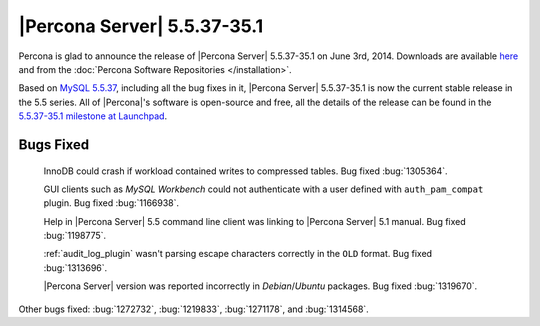 .. rn:: 5.5.37-35.1

==============================
 |Percona Server| 5.5.37-35.1 
==============================

Percona is glad to announce the release of |Percona Server| 5.5.37-35.1 on June 3rd, 2014. Downloads are available `here <http://www.percona.com/downloads/Percona-Server-5.5/Percona-Server-5.5.37-35.1/>`_ and from the :doc:`Percona Software Repositories </installation>`.

Based on `MySQL 5.5.37 <http://dev.mysql.com/doc/relnotes/mysql/5.5/en/news-5-5-37.html>`_, including all the bug fixes in it, |Percona Server| 5.5.37-35.1 is now the current stable release in the 5.5 series. All of |Percona|'s software is open-source and free, all the details of the release can be found in the `5.5.37-35.1 milestone at Launchpad <https://launchpad.net/percona-server/+milestone/5.5.37-35.1>`_. 

Bugs Fixed
==========

 InnoDB could crash if workload contained writes to compressed tables. Bug fixed :bug:`1305364`.
 
 GUI clients such as *MySQL Workbench* could not authenticate with a user defined with ``auth_pam_compat`` plugin. Bug fixed :bug:`1166938`.

 Help in |Percona Server| 5.5 command line client was linking to |Percona Server| 5.1 manual. Bug fixed :bug:`1198775`.

 :ref:`audit_log_plugin` wasn't parsing escape characters correctly in the ``OLD`` format. Bug fixed :bug:`1313696`.

 |Percona Server| version was reported incorrectly in *Debian*/*Ubuntu* packages. Bug fixed :bug:`1319670`.

Other bugs fixed: :bug:`1272732`, :bug:`1219833`, :bug:`1271178`, and :bug:`1314568`.
